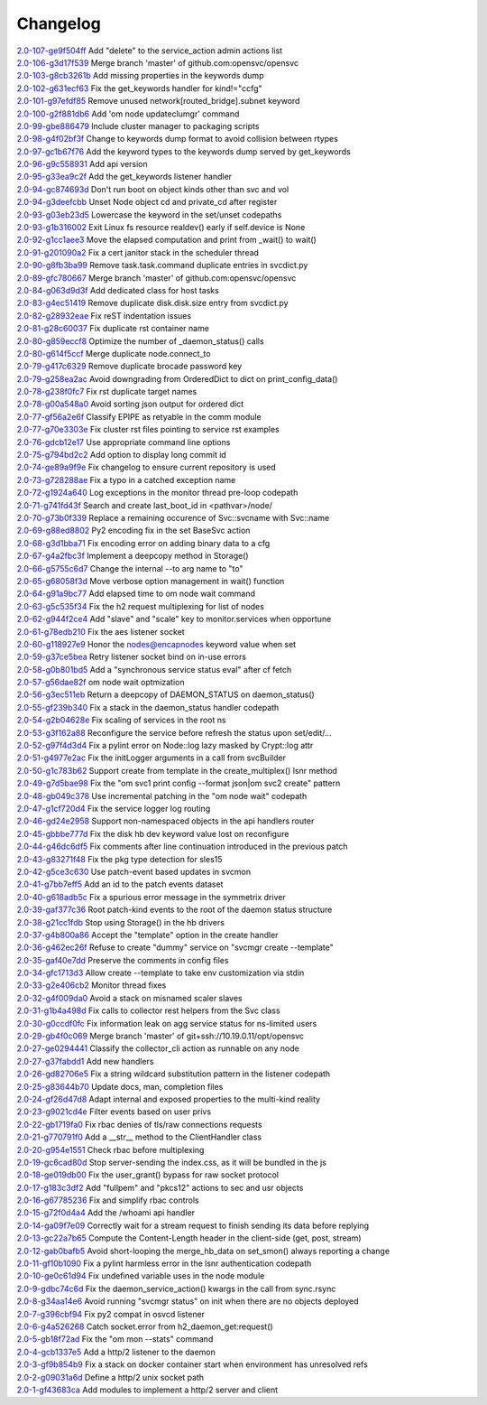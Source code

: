 Changelog
=========


| `2.0-107-ge9f504ff <https://github.com/opensvc/opensvc/commit/e9f504fffde23ef56cc388413f9b4d2bbecb9fae>`_ Add "delete" to the service_action admin actions list
| `2.0-106-g3d17f539 <https://github.com/opensvc/opensvc/commit/3d17f539a586012d3504ff52e30f91f4b30ae95a>`_ Merge branch 'master' of github.com:opensvc/opensvc
| `2.0-103-g8cb3261b <https://github.com/opensvc/opensvc/commit/8cb3261bd825f48adf6e3c3f3a054d6a63f47498>`_ Add missing properties in the keywords dump
| `2.0-102-g631ecf63 <https://github.com/opensvc/opensvc/commit/631ecf63a0f2b3e2157dd0ec65d0a017044a6004>`_ Fix the get_keywords handler for kind!="ccfg"
| `2.0-101-g97efdf85 <https://github.com/opensvc/opensvc/commit/97efdf8532385a538ad61d54039ee36117a4764b>`_ Remove unused network[routed_bridge].subnet keyword
| `2.0-100-g2f881db6 <https://github.com/opensvc/opensvc/commit/2f881db6cc5910f9e87a6742485b5213e83c4e96>`_ Add 'om node updateclumgr' command
| `2.0-99-gbe886479 <https://github.com/opensvc/opensvc/commit/be886479e768abbcaff30a9f3011e4f3a880e1cc>`_ Include cluster manager to packaging scripts
| `2.0-98-g4f02bf3f <https://github.com/opensvc/opensvc/commit/4f02bf3fa397b4d0cd62c0a429e5efc2ef5668dc>`_ Change to keywords dump format to avoid collision between rtypes
| `2.0-97-gc1b67f76 <https://github.com/opensvc/opensvc/commit/c1b67f76e3c5c0497107b97d3d4dfb411c11bd99>`_ Add the keyword types to the keywords dump served by get_keywords
| `2.0-96-g9c558931 <https://github.com/opensvc/opensvc/commit/9c558931141f9ea0bc6fbbb9bc7cbb6efdd87cee>`_ Add api version
| `2.0-95-g33ea9c2f <https://github.com/opensvc/opensvc/commit/33ea9c2f84e812c6025b08c05feff0d57a4998d5>`_ Add the get_keywords listener handler
| `2.0-94-gc874693d <https://github.com/opensvc/opensvc/commit/c874693d56c2058dc27c195ebcde94bc0b596071>`_ Don't run boot on object kinds other than svc and vol
| `2.0-94-g3deefcbb <https://github.com/opensvc/opensvc/commit/3deefcbb00edb01b24f6044736d237f556fd590b>`_ Unset Node object cd and private_cd after register
| `2.0-93-g03eb23d5 <https://github.com/opensvc/opensvc/commit/03eb23d5e29772d1f462f3daa49dbdd5382895ff>`_ Lowercase the keyword in the set/unset codepaths
| `2.0-93-g1b316002 <https://github.com/opensvc/opensvc/commit/1b316002fae426b11905d268f3ecb38685bdb934>`_ Exit Linux fs resource realdev() early if self.device is None
| `2.0-92-g1cc1aee3 <https://github.com/opensvc/opensvc/commit/1cc1aee32264d6a85b567d399f3798d88d76c557>`_ Move the elapsed computation and print from _wait() to wait()
| `2.0-91-g201090a2 <https://github.com/opensvc/opensvc/commit/201090a247c9f121cc6cbe80bf338ccaccbedab1>`_ Fix a cert janitor stack in the scheduler thread
| `2.0-90-g8fb3ba99 <https://github.com/opensvc/opensvc/commit/8fb3ba993b656692d9f5b32b4d20154c16ca6a1f>`_ Remove task.task.command duplicate entries in svcdict.py
| `2.0-89-gfc780667 <https://github.com/opensvc/opensvc/commit/fc780667b67aca7cf8b00d4268aea19b2c1eb550>`_ Merge branch 'master' of github.com:opensvc/opensvc
| `2.0-84-g063d9d3f <https://github.com/opensvc/opensvc/commit/063d9d3fc4dfa25b874fc72d6fd788dcfbd34684>`_ Add dedicated class for host tasks
| `2.0-83-g4ec51419 <https://github.com/opensvc/opensvc/commit/4ec514196c09338369e15e57f18431067df71e02>`_ Remove duplicate disk.disk.size entry from svcdict.py
| `2.0-82-g28932eae <https://github.com/opensvc/opensvc/commit/28932eaef07c53ba01cff8747f64df117781509a>`_ Fix reST indentation issues
| `2.0-81-g28c60037 <https://github.com/opensvc/opensvc/commit/28c60037a0ecd83a4d2fbd09311f86b814ec143b>`_ Fix duplicate rst container name
| `2.0-80-g859eccf8 <https://github.com/opensvc/opensvc/commit/859eccf8ada49c56493d7ccffec3e91f1c2d8920>`_ Optimize the number of _daemon_status() calls
| `2.0-80-g614f5ccf <https://github.com/opensvc/opensvc/commit/614f5ccfb6a8ae83791b9ba62bca596d4ce7f09b>`_ Merge duplicate node.connect_to
| `2.0-79-g417c6329 <https://github.com/opensvc/opensvc/commit/417c6329f243ce985f869a9d3aa9a6b90cfd8e88>`_ Remove duplicate brocade password key
| `2.0-79-g258ea2ac <https://github.com/opensvc/opensvc/commit/258ea2ac808859c32b46f73196ca3720451ecdad>`_ Avoid downgrading from OrderedDict to dict on print_config_data()
| `2.0-78-g238f0fc7 <https://github.com/opensvc/opensvc/commit/238f0fc7dbf799d5fb55e20cb94a8684825e9629>`_ Fix rst duplicate target names
| `2.0-78-g00a548a0 <https://github.com/opensvc/opensvc/commit/00a548a0e8f6c4586b3f915b0335b8e1e888107d>`_ Avoid sorting json output for ordered dict
| `2.0-77-gf56a2e6f <https://github.com/opensvc/opensvc/commit/f56a2e6ff9a808d88e77930478c8c253a1c35840>`_ Classify EPIPE as retyable in the comm module
| `2.0-77-g70e3303e <https://github.com/opensvc/opensvc/commit/70e3303e691d4103529ad5c3606648d2f227948e>`_ Fix cluster rst files pointing to service rst examples
| `2.0-76-gdcb12e17 <https://github.com/opensvc/opensvc/commit/dcb12e17d9dc5f8a138e16cfae87a32e6d13e269>`_ Use appropriate command line options
| `2.0-75-g794bd2c2 <https://github.com/opensvc/opensvc/commit/794bd2c29d7589a93910214c518414f9dd8e38dc>`_ Add option to display long commit id
| `2.0-74-ge89a9f9e <https://github.com/opensvc/opensvc/commit/e89a9f9e6dbec330137cc5715d0993e2dda3a15e>`_ Fix changelog to ensure current repository is used
| `2.0-73-g728288ae <https://github.com/opensvc/opensvc/commit/728288ae3b61a480f8ec8dfc291af9af792f5bfb>`_ Fix a typo in a catched exception name
| `2.0-72-g1924a640 <https://github.com/opensvc/opensvc/commit/1924a64079298078d566d9c8a1b915da5a7604c5>`_ Log exceptions in the monitor thread pre-loop codepath
| `2.0-71-g741fd43f <https://github.com/opensvc/opensvc/commit/741fd43fa838c00ea539c360e557c8bb19ac5165>`_ Search and create last_boot_id in <pathvar>/node/
| `2.0-70-g73b0f339 <https://github.com/opensvc/opensvc/commit/73b0f339fd501aad172e62ac4c50b81a05c0f9d8>`_ Replace a remaining occurence of Svc::svcname with Svc::name
| `2.0-69-g88ed8802 <https://github.com/opensvc/opensvc/commit/88ed880238fa2354ebd1f98513c2e3501e02d230>`_ Py2 encoding fix in the set BaseSvc action
| `2.0-68-g3d1bba71 <https://github.com/opensvc/opensvc/commit/3d1bba7180ba54b8299df8e7737b208efa098328>`_ Fix encoding error on adding binary data to a cfg
| `2.0-67-g4a2fbc3f <https://github.com/opensvc/opensvc/commit/4a2fbc3f00e883d01cb4b1a9b2604c49bf58a1f2>`_ Implement a deepcopy method in Storage()
| `2.0-66-g5755c6d7 <https://github.com/opensvc/opensvc/commit/5755c6d71c51763cb6145b9c70de5170a761e6f5>`_ Change the internal --to arg name to "to"
| `2.0-65-g68058f3d <https://github.com/opensvc/opensvc/commit/68058f3d0f4cfaa156b15abd45ba69b8589b7a36>`_ Move verbose option management in wait() function
| `2.0-64-g91a9bc77 <https://github.com/opensvc/opensvc/commit/91a9bc7713c1d8e2e14c3d603279d677a6d86876>`_ Add elapsed time to om node wait command
| `2.0-63-g5c535f34 <https://github.com/opensvc/opensvc/commit/5c535f34f475c9d9d2bc6f696ec6be84e6b77164>`_ Fix the h2 request multiplexing for list of nodes
| `2.0-62-g944f2ce4 <https://github.com/opensvc/opensvc/commit/944f2ce48d20e0f3c175448ff9c777e487152935>`_ Add "slave" and "scale" key to monitor.services when opportune
| `2.0-61-g78edb210 <https://github.com/opensvc/opensvc/commit/78edb2104760a74d250f3d0c8939e30d0c30605c>`_ Fix the aes listener socket
| `2.0-60-g118927e9 <https://github.com/opensvc/opensvc/commit/118927e9a4be51dfe061ac5b420f304af4b910fe>`_ Honor the nodes@encapnodes keyword value when set
| `2.0-59-g37ce5bea <https://github.com/opensvc/opensvc/commit/37ce5bea5ff1f997ce3dc29a24d912d311cdfeec>`_ Retry listener socket bind on in-use errors
| `2.0-58-g0b801bd5 <https://github.com/opensvc/opensvc/commit/0b801bd528f2468f9c6f01480cc53ec017460909>`_ Add a "synchronous service status eval" after cf fetch
| `2.0-57-g56dae82f <https://github.com/opensvc/opensvc/commit/56dae82f1724f4e096cbb053a676be53943f7ad4>`_ om node wait optmization
| `2.0-56-g3ec511eb <https://github.com/opensvc/opensvc/commit/3ec511eb0ad6515ff9f03e95012fdaedd9da7df6>`_ Return a deepcopy of DAEMON_STATUS on daemon_status()
| `2.0-55-gf239b340 <https://github.com/opensvc/opensvc/commit/f239b3400beb8da166f50ad02a587517acffa21f>`_ Fix a stack in the daemon_status handler codepath
| `2.0-54-g2b04628e <https://github.com/opensvc/opensvc/commit/2b04628e33f45cad23a8b044d8414152d19f318b>`_ Fix scaling of services in the root ns
| `2.0-53-g3f162a88 <https://github.com/opensvc/opensvc/commit/3f162a88878315244eae8ee18f9cd436a03ee437>`_ Reconfigure the service before refresh the status upon set/edit/...
| `2.0-52-g97f4d3d4 <https://github.com/opensvc/opensvc/commit/97f4d3d4ad6f9d182dde020c78fddc32cc64c989>`_ Fix a pylint error on Node::log lazy masked by Crypt::log attr
| `2.0-51-g4977e2ac <https://github.com/opensvc/opensvc/commit/4977e2acadc27d3ca078b83493a0773b8302113a>`_ Fix the initLogger arguments in a call from svcBuilder
| `2.0-50-g1c783b62 <https://github.com/opensvc/opensvc/commit/1c783b6229d769126ba10596ea35c458c6ba43f0>`_ Support create from template in the create_multiplex() lsnr method
| `2.0-49-g7d5bae98 <https://github.com/opensvc/opensvc/commit/7d5bae984479c114178ecada767ec5ef434ca0ad>`_ Fix the "om svc1 print config --format json|om svc2 create" pattern
| `2.0-48-gb049c378 <https://github.com/opensvc/opensvc/commit/b049c3782505729c75398f6b259f0b7eb47fafb1>`_ Use incremental patching in the "om node wait" codepath
| `2.0-47-g1cf720d4 <https://github.com/opensvc/opensvc/commit/1cf720d41a2731987375f7ab28d7802ce40e28dd>`_ Fix the service logger log routing
| `2.0-46-gd24e2958 <https://github.com/opensvc/opensvc/commit/d24e29589f2cf1ed905831f085f88baad34971a7>`_ Support non-namespaced objects in the api handlers router
| `2.0-45-gbbbe777d <https://github.com/opensvc/opensvc/commit/bbbe777d7af453e9b016723b44b8976ae0be4c96>`_ Fix the disk hb dev keyword value lost on reconfigure
| `2.0-44-g46dc6df5 <https://github.com/opensvc/opensvc/commit/46dc6df5eb91444c631b58fe1ab357b8c43d0238>`_ Fix comments after line continuation introduced in the previous patch
| `2.0-43-g83271f48 <https://github.com/opensvc/opensvc/commit/83271f482348e7ed901e1b0e7070da2edbef2ebb>`_ Fix the pkg type detection for sles15
| `2.0-42-g5ce3c630 <https://github.com/opensvc/opensvc/commit/5ce3c6309ef13e864d91ec18951def438098dc30>`_ Use patch-event based updates in svcmon
| `2.0-41-g7bb7eff5 <https://github.com/opensvc/opensvc/commit/7bb7eff5f2199c78326a5ab89d146b149840c061>`_ Add an id to the patch events dataset
| `2.0-40-g618adb5c <https://github.com/opensvc/opensvc/commit/618adb5c046cb1ca4c00839cc63f1fd9a1ce47aa>`_ Fix a spurious error message in the symmetrix driver
| `2.0-39-gaf377c36 <https://github.com/opensvc/opensvc/commit/af377c36d971712b36312994df89da0184b7412d>`_ Root patch-kind events to the root of the daemon status structure
| `2.0-38-g21cc1fdb <https://github.com/opensvc/opensvc/commit/21cc1fdb492b93df3cfdeccdd550926988233276>`_ Stop using Storage() in the hb drivers
| `2.0-37-g4b800a86 <https://github.com/opensvc/opensvc/commit/4b800a86fcbf443b436d457eb17641b41c3613ab>`_ Accept the "template" option in the create handler
| `2.0-36-g462ec26f <https://github.com/opensvc/opensvc/commit/462ec26f961a0abf9f835e2041e0387bf30582d2>`_ Refuse to create "dummy" service on "svcmgr create --template"
| `2.0-35-gaf40e7dd <https://github.com/opensvc/opensvc/commit/af40e7dd0417650b5be14242e968fcec4bdcf8a4>`_ Preserve the comments in config files
| `2.0-34-gfc1713d3 <https://github.com/opensvc/opensvc/commit/fc1713d3710689d2231ed23360d13c7bffc079b4>`_ Allow create --template to take env customization via stdin
| `2.0-33-g2e406cb2 <https://github.com/opensvc/opensvc/commit/2e406cb2e618c7effaa2095a34d182e61d6683e8>`_ Monitor thread fixes
| `2.0-32-g4f009da0 <https://github.com/opensvc/opensvc/commit/4f009da0d8680f27b2a5e91eca3bfbb29915666a>`_ Avoid a stack on misnamed scaler slaves
| `2.0-31-g1b4a498d <https://github.com/opensvc/opensvc/commit/1b4a498d1b44cbaa05dc3174d4451652f7f34a2b>`_ Fix calls to collector rest helpers from the Svc class
| `2.0-30-g0ccdf0fc <https://github.com/opensvc/opensvc/commit/0ccdf0fcbfb08dff7055277054eb483c15c72e5c>`_ Fix information leak on agg service status for ns-limited users
| `2.0-29-gb4f0c069 <https://github.com/opensvc/opensvc/commit/b4f0c06903f497887b7fcf8622174c57a221e54d>`_ Merge branch 'master' of git+ssh://10.19.0.11/opt/opensvc
| `2.0-27-ge0294441 <https://github.com/opensvc/opensvc/commit/e0294441ff2473018d9b1fe228ee54cb9975e142>`_ Classify the collector_cli action as runnable on any node
| `2.0-27-g37fabdd1 <https://github.com/opensvc/opensvc/commit/37fabdd1a35c03ef2ed9eae6f56afbdbc7b5f926>`_ Add new handlers
| `2.0-26-gd82706e5 <https://github.com/opensvc/opensvc/commit/d82706e5bdf2d673a992bba48d20a4e5cc6b7642>`_ Fix a string wildcard substitution pattern in the listener codepath
| `2.0-25-g83644b70 <https://github.com/opensvc/opensvc/commit/83644b70214ddbc8b155c2326d019b5fd47e5ea2>`_ Update docs, man, completion files
| `2.0-24-gf26d47d8 <https://github.com/opensvc/opensvc/commit/f26d47d8b0e9c92d3d36849a65b2934243b75a31>`_ Adapt internal and exposed properties to the multi-kind reality
| `2.0-23-g9021cd4e <https://github.com/opensvc/opensvc/commit/9021cd4e1bbd04056753478f512f60af3e9f728a>`_ Filter events based on user privs
| `2.0-22-gb1719fa0 <https://github.com/opensvc/opensvc/commit/b1719fa04d5e9bd401e03eda8eeaa37555ed80c5>`_ Fix rbac denies of tls/raw connections requests
| `2.0-21-g770791f0 <https://github.com/opensvc/opensvc/commit/770791f0445e3a96ab7a17d317de4f97bc5cc1ac>`_ Add a __str__ method to the ClientHandler class
| `2.0-20-g954e1551 <https://github.com/opensvc/opensvc/commit/954e1551e91e0cded1fa4364a27b62e3361a066f>`_ Check rbac before multiplexing
| `2.0-19-gc6cad80d <https://github.com/opensvc/opensvc/commit/c6cad80d92769b228eb3f327395ad7620ad0ec46>`_ Stop server-sending the index.css, as it will be bundled in the js
| `2.0-18-ge019db00 <https://github.com/opensvc/opensvc/commit/e019db00575c22526ac7901e76abffb9772dd077>`_ Fix the user_grant() bypass for raw socket protocol
| `2.0-17-g183c3df2 <https://github.com/opensvc/opensvc/commit/183c3df21929e1f89e846c6070ce61279d6abc92>`_ Add "fullpem" and "pkcs12" actions to sec and usr objects
| `2.0-16-g67785236 <https://github.com/opensvc/opensvc/commit/67785236e6615e574bb38402ef259809f55ec2d9>`_ Fix and simplify rbac controls
| `2.0-15-g72f0d4a4 <https://github.com/opensvc/opensvc/commit/72f0d4a4b456b43bfa5c6ef92460cf086f192a0d>`_ Add the /whoami api handler
| `2.0-14-ga09f7e09 <https://github.com/opensvc/opensvc/commit/a09f7e09fb876ab85b3d3fe4298e398600c97eba>`_ Correctly wait for a stream request to finish sending its data before replying
| `2.0-13-gc22a7b65 <https://github.com/opensvc/opensvc/commit/c22a7b654588af68170c7057df20f8d5dd87d204>`_ Compute the Content-Length header in the client-side (get, post, stream)
| `2.0-12-gab0bafb5 <https://github.com/opensvc/opensvc/commit/ab0bafb5ec758955b209c6b8d6e71b7017f31573>`_ Avoid short-looping the merge_hb_data on set_smon() always reporting a change
| `2.0-11-gf10b1090 <https://github.com/opensvc/opensvc/commit/f10b10906b268ad900debeaf74012bf956f6d21e>`_ Fix a pylint harmless error in the lsnr authentication codepath
| `2.0-10-ge0c61d94 <https://github.com/opensvc/opensvc/commit/e0c61d943ae7a1ce0cdea8cf1f3fa5178b551fda>`_ Fix undefined variable uses in the node module
| `2.0-9-gdbc74c6d <https://github.com/opensvc/opensvc/commit/dbc74c6d7b518168caa4f7de4581a9f3782d52f7>`_ Fix the daemon_service_action() kwargs in the call from sync.rsync
| `2.0-8-g34aa14e6 <https://github.com/opensvc/opensvc/commit/34aa14e6e6386ef495675a18b5cf3f1b5035195a>`_ Avoid running "svcmgr status" on init when there are no objects deployed
| `2.0-7-g396cbf94 <https://github.com/opensvc/opensvc/commit/396cbf94f97ca14927612322d9c77e2304eb28af>`_ Fix py2 compat in osvcd listener
| `2.0-6-g4a526268 <https://github.com/opensvc/opensvc/commit/4a5262681d48a4d69eee6724eaa86f6a567f4c2d>`_ Catch socket.error from h2_daemon_get:request()
| `2.0-5-gb18f72ad <https://github.com/opensvc/opensvc/commit/b18f72ad785efd5f9663cf3b94dc343139eb5ec4>`_ Fix the "om mon --stats" command
| `2.0-4-gcb1337e5 <https://github.com/opensvc/opensvc/commit/cb1337e5f9647f50a28773ddb94d4408ce8fa77e>`_ Add a http/2 listener to the daemon
| `2.0-3-gf9b854b9 <https://github.com/opensvc/opensvc/commit/f9b854b9d9acc0e43c0d93658208a12c4db11543>`_ Fix a stack on docker container start when environment has unresolved refs
| `2.0-2-g09031a6d <https://github.com/opensvc/opensvc/commit/09031a6db8cfd79b04c3e91627e99bef9f03c38c>`_ Define a http/2 unix socket path
| `2.0-1-gf43683ca <https://github.com/opensvc/opensvc/commit/f43683ca6f17b53defe75c84824253ece895f2e7>`_ Add modules to implement a http/2 server and client
